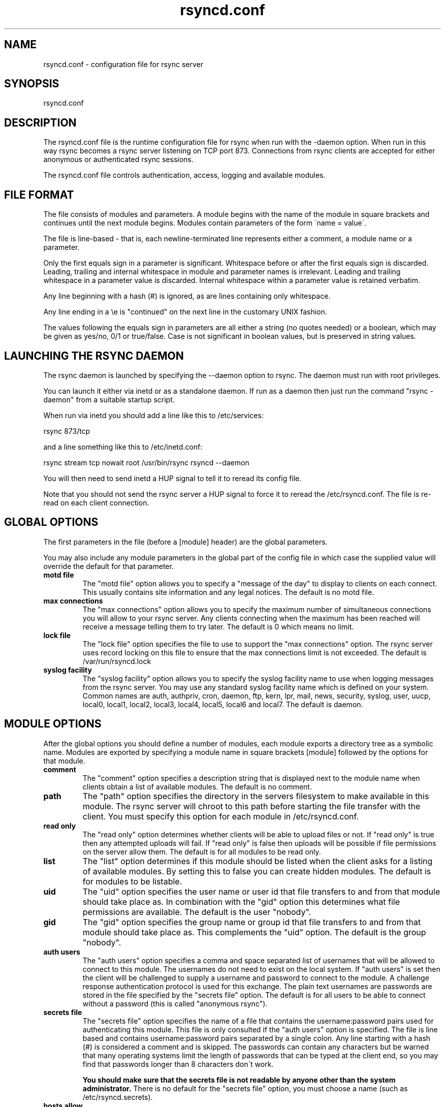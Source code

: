 .TH "rsyncd\&.conf" "5" "13 May 1998" "" "" 
.SH "NAME" 
rsyncd\&.conf \- configuration file for rsync server
.SH "SYNOPSIS" 
.PP 
rsyncd\&.conf
.PP 
.SH "DESCRIPTION" 
.PP 
The rsyncd\&.conf file is the runtime configuration file for rsync when
run with the -daemon option\&. When run in this way rsync becomes a
rsync server listening on TCP port 873\&. Connections from rsync clients
are accepted for either anonymous or authenticated rsync sessions\&. 
.PP 
The rsyncd\&.conf file controls authentication, access, logging and
available modules\&.
.PP 
.SH "FILE FORMAT" 
.PP 
The file consists of modules and parameters\&. A module begins with the 
name of the module in square brackets and continues until the next
module begins\&. Modules contain parameters of the form \'name = value\'\&.
.PP 
The file is line-based - that is, each newline-terminated line represents
either a comment, a module name or a parameter\&.
.PP 
Only the first equals sign in a parameter is significant\&. Whitespace before 
or after the first equals sign is discarded\&. Leading, trailing and internal
whitespace in module and parameter names is irrelevant\&. Leading and
trailing whitespace in a parameter value is discarded\&. Internal whitespace
within a parameter value is retained verbatim\&.
.PP 
Any line beginning with a hash (#) is ignored, as are lines containing 
only whitespace\&.
.PP 
Any line ending in a \ee is "continued" on the next line in the
customary UNIX fashion\&.
.PP 
The values following the equals sign in parameters are all either a string
(no quotes needed) or a boolean, which may be given as yes/no, 0/1 or
true/false\&. Case is not significant in boolean values, but is preserved
in string values\&. 
.PP 
.SH "LAUNCHING THE RSYNC DAEMON" 
.PP 
The rsync daemon is launched by specifying the --daemon option to
rsync\&. The daemon must run with root privileges\&.
.PP 
You can launch it either via inetd or as a standalone daemon\&. If run
as a daemon then just run the command "rsync -daemon" from a suitable
startup script\&.
.PP 
When run via inetd you should add a line like this to /etc/services:
.PP 
rsync           873/tcp
.PP 
and a line something like this to /etc/inetd\&.conf:
.PP 
rsync   stream  tcp     nowait  root   /usr/bin/rsync rsyncd --daemon
.PP 
You will then need to send inetd a HUP signal to tell it to reread its
config file\&.
.PP 
Note that you should not send the rsync server a HUP signal to force
it to reread the /etc/rsyncd\&.conf\&. The file is re-read on each client
connection\&. 
.PP 
.SH "GLOBAL OPTIONS" 
.PP 
The first parameters in the file (before a [module] header) are the
global parameters\&. 
.PP 
You may also include any module parameters in the global part of the
config file in which case the supplied value will override the
default for that parameter\&.
.PP 
.IP "\fBmotd file\fP" 
The "motd file" option allows you to specify a
"message of the day" to display to clients on each connect\&. This
usually contains site information and any legal notices\&. The default
is no motd file\&.
.IP 
.IP "\fBmax connections\fP" 
The "max connections" option allows you to
specify the maximum number of simultaneous connections you will allow
to your rsync server\&. Any clients connecting when the maximum has
been reached will receive a message telling them to try later\&. 
The default is 0 which means no limit\&.
.IP 
.IP "\fBlock file\fP" 
The "lock file" option specifies the file to use to
support the "max connections" option\&. The rsync server uses record
locking on this file to ensure that the max connections limit is not
exceeded\&. The default is /var/run/rsyncd\&.lock
.IP 
.IP "\fBsyslog facility\fP" 
The "syslog facility" option allows you to
specify the syslog facility name to use when logging messages from the
rsync server\&. You may use any standard syslog facility name which is
defined on your system\&. Common names are auth, authpriv, cron, daemon,
ftp, kern, lpr, mail, news, security, syslog, user, uucp, local0,
local1, local2, local3, local4, local5, local6 and local7\&. The default
is daemon\&. 
.IP 
.PP 
.SH "MODULE OPTIONS" 
.PP 
After the global options you should define a number of modules, each
module exports a directory tree as a symbolic name\&. Modules are
exported by specifying a module name in square brackets [module]
followed by the options for that module\&.
.PP 
.IP 
.IP "\fBcomment\fP" 
The "comment" option specifies a description string
that is displayed next to the module name when clients obtain a list
of available modules\&. The default is no comment\&.
.IP 
.IP "\fBpath\fP" 
The "path" option specifies the directory in the servers
filesystem to make available in this module\&. The rsync server will
chroot to this path before starting the file transfer with the
client\&. You must specify this option for each module in /etc/rsyncd\&.conf\&.
.IP 
.IP "\fBread only\fP" 
The "read only" option determines whether clients
will be able to upload files or not\&. If "read only" is true then any
attempted uploads will fail\&. If "read only" is false then uploads will
be possible if file permissions on the server allow them\&. The default
is for all modules to be read only\&.
.IP 
.IP "\fBlist\fP" 
The "list" option determines if this module should be
listed when the client asks for a listing of available modules\&. By
setting this to false you can create hidden modules\&. The default is
for modules to be listable\&.
.IP 
.IP "\fBuid\fP" 
The "uid" option specifies the user name or user id that
file transfers to and from that module should take place as\&. In
combination with the "gid" option this determines what file
permissions are available\&. The default is the user "nobody"\&.
.IP 
.IP "\fBgid\fP" 
The "gid" option specifies the group name or group id that
file transfers to and from that module should take place as\&. This
complements the "uid" option\&. The default is the group "nobody"\&.
.IP 
.IP "\fBauth users\fP" 
The "auth users" option specifies a comma
and space separated list of usernames that will be allowed to connect
to this module\&. The usernames do not need to exist on the local
system\&. If "auth users" is set then the client will be challenged to
supply a username and password to connect to the module\&. A challenge
response authentication protocol is used for this exchange\&. The plain
text usernames are passwords are stored in the file specified by the
"secrets file" option\&. The default is for all users to be able to
connect without a password (this is called "anonymous rsync")\&.
.IP 
.IP "\fBsecrets file\fP" 
The "secrets file" option specifies the name of
a file that contains the username:password pairs used for
authenticating this module\&. This file is only consulted if the "auth
users" option is specified\&. The file is line based and contains
username:password pairs separated by a single colon\&. Any line starting
with a hash (#) is considered a comment and is skipped\&. The passwords
can contain any characters but be warned that many operating systems
limit the length of passwords that can be typed at the client end, so
you may find that passwords longer than 8 characters don\'t work\&. 
.IP 
\fBYou should make sure that the secrets file is not readable by anyone
other than the system administrator\&.\fP There is no default for the
"secrets file" option, you must choose a name (such as
/etc/rsyncd\&.secrets)\&.
.IP 
.IP "\fBhosts allow\fP" 
The "hosts allow" option allows you to specify a
list of patterns that are matched against a connecting clients
hostname and IP address\&. If none of the patterns match then the
connection is rejected\&.
.IP 
Each pattern can be in one of five forms:
.IP 
.IP o 
a dotted decimal IP address\&. In this case the incoming machines
IP address must match exactly\&.
.IP 
.IP o 
a address/mask in the form a\&.b\&.c\&.d/n were n is the number of
one bits in in the netmask\&. All IP addresses which match the masked
IP address will be allowed in\&.
.IP 
.IP o 
a address/mask in the form a\&.b\&.c\&.d/e\&.f\&.g\&.h where e\&.f\&.g\&.h is a
netmask in dotted decimal notation\&. All IP addresses which match the masked
IP address will be allowed in\&.
.IP 
.IP o 
a hostname\&. The hostname as determined by a reverse lookup will
be matched (case insensitive) against the pattern\&. Only an exact
match is allowed in\&.
.IP 
.IP o 
a hostname pattern using wildcards\&. These are matched using the
same rules as normal unix filename matching\&. If the pattern matches
then the client is allowed in\&.
.IP 
You can also combine "hosts allow" with a separate "hosts deny"
option\&. If both options are specified then the "hosts allow" option s
checked first and a match results in the client being able to
connect\&. The "hosts deny" option is then checked and a match means
that the host is rejected\&. If the host does not match either the 
"hosts allow" or the "hosts deny" patterns then it is allowed to
connect\&.
.IP 
The default is no "hosts allow" option, which means all hosts can connect\&.
.IP 
.IP "\fBhosts allow\fP" 
The "hosts deny" option allows you to specify a
list of patterns that are matched against a connecting clients
hostname and IP address\&. If the pattern matches then the connection is
rejected\&. See the "hosts allow" option for more information\&.
.IP 
The default is no "hosts deny" option, which means all hosts can connect\&.
.IP 
.PP 
.SH "EXAMPLES" 
.PP 
A simple rsyncd\&.conf file that allow anonymous rsync to a ftp area at
/home/ftp would be:
.PP 

.DS 
 

[ftp]
	path = /home/ftp
	comment = ftp export area

.DE 
 

.PP 
A more sophisticated example would be:
.PP 

.DS 
 

uid = nobody
gid = nobody
max connections = 4
syslog facility = local5

[ftp]
        path = /var/ftp/pub
        comment = whole ftp area (approx 6\&.1 GB)

[sambaftp]
        path = /var/ftp/pub/samba
        comment = Samba ftp area (approx 300 MB)

[rsyncftp]
        path = /var/ftp/pub/rsync
        comment = rsync ftp area (approx 6 MB)
        
[sambawww]
        path = /public_html/samba
        comment = Samba WWW pages (approx 240 MB)

[cvs]
        path = /data/cvs
        comment = CVS repository (requires authentication)
        auth users = tridge, susan
        secrets file = /etc/rsyncd\&.secrets

.DE 
 

.PP 
The /etc/rsyncd\&.secrets file would look something like this:
.PP 

.DS 
 

tridge:mypass
susan:herpass

.DE 
 

.PP 
.SH "FILES" 
.PP 
/etc/rsyncd\&.conf
.PP 
.SH "SEE ALSO" 
.PP 
rsync(1)
.PP 
.SH "DIAGNOSTICS" 
.PP 
.SH "BUGS" 
.PP 
The rsync server does not send all types of error messages to the
client\&. this means a client may be mystified as to why a transfer
failed\&. The error will have been logged by syslog on the server\&.
.PP 
Please report bugs! The rsync bug tracking system is online at
http://samba\&.anu\&.edu\&.au/rsync/
.PP 
.SH "VERSION" 
This man page is current for version 2\&.0 of rsync
.PP 
.SH "CREDITS" 
.PP 
rsync is distributed under the GNU public license\&.  See the file
COPYING for details\&.
.PP 
The primary ftp site for rsync is
ftp://samba\&.anu\&.edu\&.au/pub/rsync\&.
.PP 
A WEB site is available at
http://samba\&.anu\&.edu\&.au/rsync/
.PP 
We would be delighted to hear from you if you like this program\&.
.PP 
This program uses the zlib compression library written by Jean-loup
Gailly and Mark Adler\&.
.PP 
.SH "THANKS" 
.PP 
Thanks to Warren Stanley for his original idea and patch for the rsync
server\&. Thanks to Karsten Thygesen for his many suggestions and
documentation! 
.PP 
.SH "AUTHOR" 
.PP 
rsync was written by Andrew Tridgell and Paul Mackerras\&.  They may be
contacted via email at tridge@samba\&.anu\&.edu\&.au and
Paul\&.Mackerras@cs\&.anu\&.edu\&.au
.PP 
